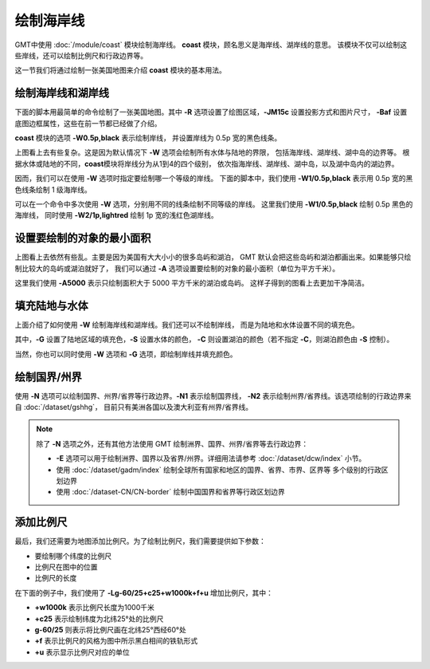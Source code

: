 绘制海岸线
==========

GMT中使用 :doc:`/module/coast` 模块绘制海岸线。
**coast** 模块，顾名思义是海岸线、湖岸线的意思。
该模块不仅可以绘制这些岸线，还可以绘制比例尺和行政边界等。

这一节我们将通过绘制一张美国地图来介绍 **coast** 模块的基本用法。

绘制海岸线和湖岸线
------------------

下面的脚本用最简单的命令绘制了一张美国地图。其中
**-R** 选项设置了绘图区域，\ **-JM15c** 设置投影方式和图片尺寸，
**-Baf** 设置底图边框属性，这些在前一节都已经做了介绍。

**coast** 模块的选项 **-W0.5p,black** 表示绘制岸线，
并设置岸线为 0.5p 宽的黑色线条。

.. gmtplot::
    :width: 80%
    :caption: 美国海岸线

    gmt begin coastline png,pdf
        gmt coast -R-130/-50/20/60 -JM15c -Baf -W0.5p,black
    gmt end show

上图看上去有些复杂。这是因为默认情况下 **-W** 选项会绘制所有水体与陆地的界限，
包括海岸线、湖岸线、湖中岛的边界等。
根据水体或陆地的不同，\ **coast**\ 模块将岸线分为从1到4的四个级别，
依次指海岸线、湖岸线、湖中岛，以及湖中岛内的湖边界。

因而，我们可以在使用 **-W** 选项时指定要绘制哪一个等级的岸线。
下面的脚本中，我们使用 **-W1/0.5p,black** 表示用 0.5p 宽的黑色线条绘制 1 级海岸线。

.. gmtplot::
    :width: 80%
    :caption: 绘制海岸线

    gmt begin coastline png,pdf
        gmt coast -R-130/-50/20/60 -JM15c -Baf -W1/0.5p,black
    gmt end show

可以在一个命令中多次使用 **-W** 选项，分别用不同的线条绘制不同等级的岸线。
这里我们使用 **-W1/0.5p,black** 绘制 0.5p 黑色的海岸线，
同时使用 **-W2/1p,lightred** 绘制 1p 宽的浅红色湖岸线。

.. gmtplot::
    :width: 80%
    :caption: 绘制海岸线和湖岸线

    gmt begin coastline png,pdf
        gmt coast -R-130/-50/20/60 -JM15c -Baf -W1/0.5p,black -W2/1p,lightred
    gmt end show

设置要绘制的对象的最小面积
--------------------------

上图看上去依然有些乱。主要是因为美国有大大小小的很多岛屿和湖泊，
GMT 默认会把这些岛屿和湖泊都画出来。如果能够只绘制比较大的岛屿或湖泊就好了，
我们可以通过 **-A** 选项设置要绘制的对象的最小面积（单位为平方千米）。

.. gmtplot::
    :width: 80%
    :caption: 设置要绘制的对象的最小面积

    gmt begin coastline png,pdf
        gmt coast -R-130/-50/20/60 -JM15c -Baf -W1/0.5p,black -W2/1p,lightred -A5000
    gmt end show

这里我们使用 **-A5000** 表示只绘制面积大于 5000 平方千米的湖泊或岛屿。
这样子得到的图看上去更加干净简洁。

填充陆地与水体
--------------

上面介绍了如何使用 **-W** 绘制海岸线和湖岸线。我们还可以不绘制岸线，
而是为陆地和水体设置不同的填充色。

.. gmtplot::
    :width: 80%
    :caption: 填充颜色

    gmt begin coastline png,pdf
        gmt coast -R-130/-50/20/60 -JM15c -Baf -A5000 -Gred -Slightblue -Clightred
    gmt end show

其中，\ **-G** 设置了陆地区域的填充色，\ **-S** 设置水体的颜色，
**-C** 则设置湖泊的颜色（若不指定 **-C**\ ，则湖泊颜色由 **-S** 控制）。

当然，你也可以同时使用 **-W** 选项和 **-G** 选项，即绘制岸线并填充颜色。

绘制国界/州界
-------------

使用 **-N** 选项可以绘制国界、州界/省界等行政边界。\ **-N1** 表示绘制国界线，
**-N2** 表示绘制州界/省界线。该选项绘制的行政边界来自 :doc:`/dataset/gshhg`\ ，
目前只有美洲各国以及澳大利亚有州界/省界线。

.. gmtplot::
    :width: 80%
    :caption: 绘制国界与州界

    gmt begin coastline png,pdf
        gmt coast -R-130/-50/20/60 -JM15c -Baf -A5000 -Gred -Slightblue -Clightred -N1/1p -N2/0.25p
    gmt end show

.. note::

    除了 **-N** 选项之外，还有其他方法使用 GMT 绘制洲界、国界、州界/省界等去行政边界：

    - **-E** 选项可以用于绘制洲界、国界以及省界/州界。详细用法请参考 :doc:`/dataset/dcw/index` 小节。
    - 使用 :doc:`/dataset/gadm/index` 绘制全球所有国家和地区的国界、省界、市界、区界等
      多个级别的行政区划边界
    - 使用 :doc:`/dataset-CN/CN-border` 绘制中国国界和省界等行政区划边界

添加比例尺
----------

最后，我们还需要为地图添加比例尺。为了绘制比例尺，我们需要提供如下参数：

- 要绘制哪个纬度的比例尺
- 比例尺在图中的位置
- 比例尺的长度

在下面的例子中，我们使用了 **-Lg-60/25+c25+w1000k+f+u** 增加比例尺，其中：

- **+w1000k** 表示比例尺长度为1000千米
- **+c25** 表示绘制纬度为北纬25°处的比例尺
- **g-60/25** 则表示将比例尺画在北纬25°西经60°处
- **+f** 表示比例尺的风格为图中所示黑白相间的铁轨形式
- **+u** 表示显示比例尺对应的单位

.. gmtplot::
    :width: 80%
    :caption: 添加比例尺

    gmt begin coastline png,pdf
    gmt coast -R-130/-50/20/60 -JM15c -Baf -A5000 -Gred -Slightblue -Clightred -Lg-60/25+c25+w1000k+f+u
    gmt end show
